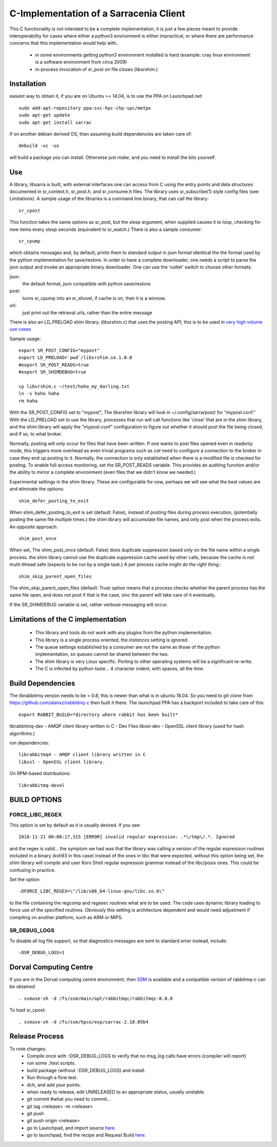 
---------------------------------------
C-Implementation of a Sarracenia Client
---------------------------------------

This C functionality is not intended to be a complete
implementation, it is just a few pieces meant to provide interoperability for
cases where either a python3 environment is either impractical, or where there
are performance concerns that this implementation would help with..

 - in some environments getting python3 environment installed is hard
   (example: cray linux environment is a software environment from circa 2009)

 - in-process invocation of sr_post on file closes (libsrshim.)

Installation
------------

easiest way to obtain it, if you are on Ubuntu >= 14.04, is to
use the PPA on Launchpad.net::

  sudo add-apt-repository ppa:ssc-hpc-chp-spc/metpx
  sudo apt-get update
  sudo apt-get install sarrac

if on another debian derived OS, then assuming build dependencies are taken 
care of::

  debuild -uc -us

will build a package you can install.  Otherwise just *make*, and you need
to install the bits yourself.


Use
---


A library, libsarra is built, with external interfaces one can access from C 
using the entry points and data structures documented in sr_context.h, 
sr_post.h, and sr_consume.h files. The library uses sr_subscribe(1) style config
files (see Limitations). A sample usage of the libraries is a command line
binary, that can call the library::

   sr_cpost

This function takes the same options as sr_post, but the *sleep* argument, 
when supplied causes it to loop, checking for new items every *sleep* seconds 
(equivalent to sr_watch.) There is also a sample consumer::

  sr_cpump

which obtains messages and, by default, prints them to standard output in json
format identical the the format used by the python implementation for 
save/restore. In order to have a complete downloader, one needs a script to
parse the json output and invoke an appropriate binary downloader. One can
use the 'outlet' switch to choose other formats:
 
json:
  the default format, json compatible with python save/restore.

post:
  turns sr_cpump into an sr_shovel, if cache is on, then it is a winnow.

url: 
  just print out the retrieval urls, rather than the entire message

There is also an LD_PRELOAD shim library. (libsrshim.c) that uses the posting
API, this is to be used in `very high volume use cases <https://github.com/MetPX/sarracenia/blob/master/doc/mirroring_use_case.rst>`_

Sample usage::

   export SR_POST_CONFIG="mypost"
   export LD_PRELOAD=`pwd`/libsrshim.so.1.0.0
   #export SR_POST_READS=true
   #export SR_SHIMDEBUG=true 

   cp libsrshim.c ~/test/hoho_my_darling.txt
   ln -s hoho haha
   rm haha

With the SR_POST_CONFIG set to "mypost", The libsrshim library will look in 
~/.config/sarra/post/  for "mypost.conf." With the LD_PRELOAD set to use the
library, processes that run will call functions like 'close' that are in the
shim library, and the shim library will apply the "mypost.conf" configuration
to figure out whether it should post the file being closed, and if so, to what
broker.  

Normally, posting  will only occur for files that have been written.  If one 
wants to post files opened even in readonly mode, this triggers more overhead
as even trivial programs such as *cat* need to configure a connection to the
broker in case they end up posting to it. Normally, the connection is only
established when there is a modified file is checked for posting. To enable
full access monitoring, set the SR_POST_READS variable. This provides an
auditing function and/or the ability to mirror a complete environment (even
files that we didn't know we needed.)

Experimental settings in the shim library. These are configurable for now,
perhaps we will see what the best values are and eliminate the options::

   shim_defer_posting_to_exit 

When shim_defer_posting_to_exit is set (default: False), instead of posting 
files during process execution, (potentially posting the same file 
multiple times.) the shim library will accumulate file names, and only 
post when the process exits. An opposite approach::

   shim_post_once 

When set, The shim_post_once (default: False) does duplicate suppression 
based only on the file name within a single process. the shim library 
cannot use the duplicate suppression cache used by other calls, because 
the cache is not multi-thread safe (expects to be run by a single task.) 
A per process cache might *do the right thing*.::

   shim_skip_parent_open_files

The shim_skip_parent_open_files (default: True) option means that a 
process checks whether the parent process has the same file open, and 
does not post if that is the case, sinc the parent will take care
of it eventually.



 
If the SR_SHIMDEBUG variable is set, rather verbose messaging will occur.


Limitations of the C implementation
-----------------------------------

 - This library and tools do not work with any plugins from the python 
   implementation.

 - This library is a single process oriented, the *instances* setting 
   is ignored.

 - The queue settings established by a consumer are not the same as those
   of the python implementation, so queues cannot be shared between the two.

 - The shim library is very Linux specific. Porting to other operating systems
   will be a significant re-write.

 - The C is infected by python taste... 4 character indent, with spaces, all
   the time.


Build Dependencies
------------------

The librabbitmq version needs to be > 0.8,  this is newer than what is in
ubuntu 16.04. So you need to git clone from https://github.com/alanxz/rabbitmq-c
then built it there. The launchpad PPA has a backport included to take care of
this::

  export RABBIT_BUILD=*directory where rabbit has been built*


librabbitmq-dev - AMQP client library written in C - Dev Files
libssl-dev  - OpenSSL client library (used for hash algorithms.)

run dependencies::

  librabbitmq4 - AMQP client library written in C
  libssl - OpenSSL client library.

On RPM-based distributions::
  
  librabbitmq-devel


BUILD OPTIONS
-------------

FORCE_LIBC_REGEX
~~~~~~~~~~~~~~~~

This option is set by default as it is usually desired.
If you see::

  2018-11-21 00:08:17,315 [ERROR] invalid regular expression: .*\/tmp\/.*. Ignored

and the regex is valid... the symptom we had was that the library was
calling a version of the regular expresison routines included in a binary
(ksh93 in this case) instead of the ones in libc that were expected.
without this option being set, the shim library will compile and user
Korn Shell regular expression grammar instead of the libc/posix ones.
This could be confusing in practice.

Set the option::
   
   -DFORCE_LIBC_REGEX=\"/lib/x86_64-linux-gnu/libc.so.6\" 

to the file containing the regcomp and regexec routines what are to be 
used. The code uses dynamic library loading to force use of the specified
routines. Obviously this setting is architecture dependent and would
need adjustment if compiling on another platform, such as ARM or MIPS.
 
SR_DEBUG_LOGS
~~~~~~~~~~~~~

To disable all log file support, so that diagnostics messages 
are sent to standard error instead, include::

  -DSR_DEBUG_LOGS=1


Dorval Computing Centre
-----------------------

If you are in the Dorval computing centre environment, then 
`SSM <https://expl.info/display/SSM>`_ is available and a compatible version
of rabbitmq-c can be obtained ::

  . ssmuse-sh -d /fs/ssm/main/opt/rabbitmqc/rabbitmqc-0.8.0
 
To load sr_cpost::

  . ssmuse-sh -d /fs/ssm/hpco/exp/sarrac-2.18.05b4
 

Release Process
---------------

To note changes:
  - Compile once with -DSR_DEBUG_LOGS to verify that no msg_log calls have errors (compiler will report)
  - run some ./test scripts.
  - build package (without -DSR_DEBUG_LOGS) and install.
  - Run through a flow test.
  - dch, and add your points.
  - when ready to release, edit UNRELEASED to an appropriate status, usually unstable.
  - git commit #what you need to commit...
  - git tag <release> -m <release>
  - git push
  - git push origin <release>

  - go to Launchpad, and import source `here <https://code.launchpad.net/~ssc-hpc-chp-spc/metpx-sarrac/+git/master>`_.
  - go to launchpad, find the recipe and Request Build `here <https://code.launchpad.net/~ssc-hpc-chp-spc/+recipe/metpx-sarrac>`_.

